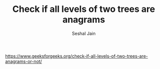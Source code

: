 #+TITLE: Check if all levels of two trees are anagrams
#+AUTHOR: Seshal Jain
#+TAGS[]: st_q
https://www.geeksforgeeks.org/check-if-all-levels-of-two-trees-are-anagrams-or-not/
